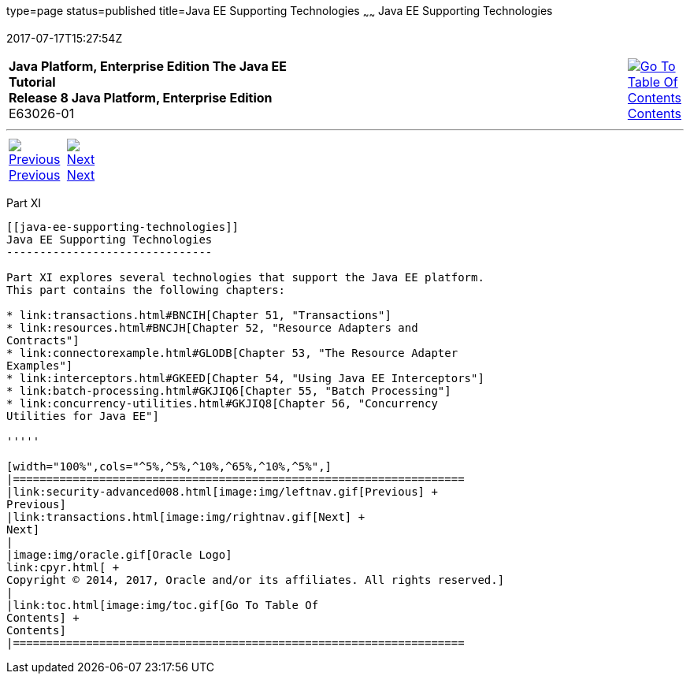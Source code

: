 type=page
status=published
title=Java EE Supporting Technologies
~~~~~~
Java EE Supporting Technologies
===============================
2017-07-17T15:27:54Z

[[top]]

[width="100%",cols="50%,45%,^5%",]
|=======================================================================
|*Java Platform, Enterprise Edition The Java EE Tutorial* +
*Release 8 Java Platform, Enterprise Edition* +
E63026-01
|
|link:toc.html[image:img/toc.gif[Go To Table Of
Contents] +
Contents]
|=======================================================================

'''''

[cols="^5%,^5%,90%",]
|=======================================================================
|link:security-advanced008.html[image:img/leftnav.gif[Previous] +
Previous] 
|link:transactions.html[image:img/rightnav.gif[Next] +
Next] | 
|=======================================================================


[[GIJUE]][[JEETT00134]]

[[part-xi]]
Part XI +
---------

[[java-ee-supporting-technologies]]
Java EE Supporting Technologies
-------------------------------

Part XI explores several technologies that support the Java EE platform.
This part contains the following chapters:

* link:transactions.html#BNCIH[Chapter 51, "Transactions"]
* link:resources.html#BNCJH[Chapter 52, "Resource Adapters and
Contracts"]
* link:connectorexample.html#GLODB[Chapter 53, "The Resource Adapter
Examples"]
* link:interceptors.html#GKEED[Chapter 54, "Using Java EE Interceptors"]
* link:batch-processing.html#GKJIQ6[Chapter 55, "Batch Processing"]
* link:concurrency-utilities.html#GKJIQ8[Chapter 56, "Concurrency
Utilities for Java EE"]

'''''

[width="100%",cols="^5%,^5%,^10%,^65%,^10%,^5%",]
|====================================================================
|link:security-advanced008.html[image:img/leftnav.gif[Previous] +
Previous] 
|link:transactions.html[image:img/rightnav.gif[Next] +
Next]
|
|image:img/oracle.gif[Oracle Logo]
link:cpyr.html[ +
Copyright © 2014, 2017, Oracle and/or its affiliates. All rights reserved.]
|
|link:toc.html[image:img/toc.gif[Go To Table Of
Contents] +
Contents]
|====================================================================

